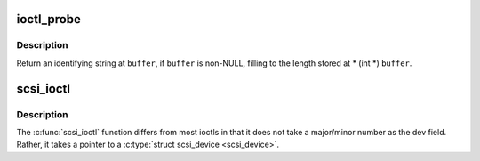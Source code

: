 .. -*- coding: utf-8; mode: rst -*-
.. src-file: drivers/scsi/scsi_ioctl.c

.. _`ioctl_probe`:

ioctl_probe
===========

.. c:function:: int ioctl_probe(struct Scsi_Host *host, void __user *buffer)

    -  return host identification

    :param struct Scsi_Host \*host:
        host to identify

    :param void __user \*buffer:
        userspace buffer for identification

.. _`ioctl_probe.description`:

Description
-----------

Return an identifying string at \ ``buffer``\ , if \ ``buffer``\  is non-NULL, filling
to the length stored at \* (int \*) \ ``buffer``\ .

.. _`scsi_ioctl`:

scsi_ioctl
==========

.. c:function:: int scsi_ioctl(struct scsi_device *sdev, int cmd, void __user *arg)

    Dispatch ioctl to scsi device

    :param struct scsi_device \*sdev:
        scsi device receiving ioctl

    :param int cmd:
        which ioctl is it

    :param void __user \*arg:
        data associated with ioctl

.. _`scsi_ioctl.description`:

Description
-----------

The \ :c:func:`scsi_ioctl`\  function differs from most ioctls in that it
does not take a major/minor number as the dev field.  Rather, it takes
a pointer to a \ :c:type:`struct scsi_device <scsi_device>`\ .

.. This file was automatic generated / don't edit.

